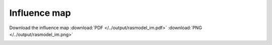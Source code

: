 Influence map
=============

Download the influence map
:download:`PDF </../output/rasmodel_im.pdf>`
:download:`PNG </../output/rasmodel_im.png>`

.. image:: /../output/rasmodel_im.png
    :width: 800px

